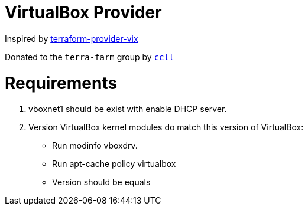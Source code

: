 = VirtualBox Provider

Inspired by https://github.com/hooklift/terraform-provider-vix[terraform-provider-vix]

Donated to the `terra-farm` group by https://github.com/ccll[`ccll`]

# Requirements

1. vboxnet1 should be exist with enable DHCP server.
2. Version VirtualBox kernel modules do match this version of VirtualBox:

- Run modinfo vboxdrv.
- Run apt-cache policy virtualbox
- Version should be equals
